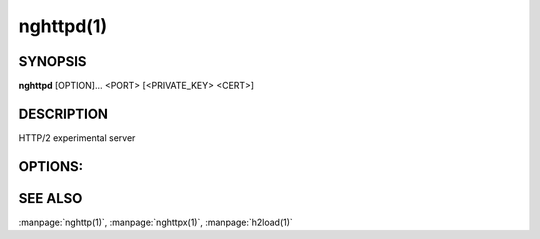 
nghttpd(1)
==========

SYNOPSIS
--------

**nghttpd** [OPTION]... <PORT> [<PRIVATE_KEY> <CERT>]

DESCRIPTION
-----------

HTTP/2 experimental server

.. describe:: <PORT>

    Specify listening port number.

.. describe:: <PRIVATE_KEY>

    Set  path  to  server's  private  key.   Required
    unless :option:`--no-tls` is specified.

.. describe:: <CERT>

    Set  path  to   server's  certificate.   Required
    unless :option:`--no-tls` is specified.

OPTIONS:
--------

.. option:: -D, --daemon

    Run in a background.  If  :option:`-D` is used, the current
    working directory  is changed to  '*/*'.  Therefore
    if  this  option  is  used,  :option:`-d`  option  must  be
    specified.

.. option:: -V, --verify-client

    The  server sends  a client  certificate request.
    If the  client did not return  a certificate, the
    handshake is terminated.   Currently, this option
    just requests  a client certificate and  does not
    verify it.

.. option:: -d, --htdocs=<PATH>

    Specify  document root.   If this  option is  not
    specified,  the  document  root  is  the  current
    working directory.

.. option:: -v, --verbose

    Print  debug   information  such   as  reception/
    transmission of frames and name/value pairs.

.. option:: --no-tls

    Disable SSL/TLS.

.. option:: -c, --header-table-size=<N>

    Specify decoder header table size.

.. option:: --color

    Force colored log output.

.. option:: -p, --push=<PATH>=<PUSH_PATH,...>

    Push  resources   <PUSH_PATH>s  when   <PATH>  is
    requested.  This option can be used repeatedly to
    specify multiple push configurations.  <PATH> and
    <PUSH_PATH>s are relative  to document root.  See
    :option:`--htdocs`    option.      Example:    :option:`\-p`/=/foo.png
    :option:`-p`\/doc=/bar.css

.. option:: -b, --padding=<N>

    Add  at most  <N>  bytes to  a  frame payload  as
    padding.  Specify 0 to disable padding.

.. option:: -n, --workers=<CORE>

    Set the number of worker threads.

    Default: ``1``

.. option:: -e, --error-gzip

    Make error response gzipped.

.. option:: --dh-param-file=<PATH>

    Path to  file that contains DH  parameters in PEM
    format.  Without  this option, DHE  cipher suites
    are not available.

.. option:: --early-response

    Start  sending response  when request  HEADERS is
    received,   rather  than   complete  request   is
    received.

.. option:: --version

    Display version information and exit.

.. option:: -h, --help

    Display this help and exit.

SEE ALSO
--------

:manpage:`nghttp(1)`, :manpage:`nghttpx(1)`, :manpage:`h2load(1)`
